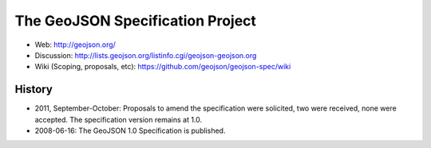 =================================
The GeoJSON Specification Project
=================================

* Web: http://geojson.org/
* Discussion: http://lists.geojson.org/listinfo.cgi/geojson-geojson.org
* Wiki (Scoping, proposals, etc): https://github.com/geojson/geojson-spec/wiki

History
========

* 2011, September-October: Proposals to amend the specification were solicited, two
  were received, none were accepted. The specification version remains at 1.0.

* 2008-06-16: The GeoJSON 1.0 Specification is published.

